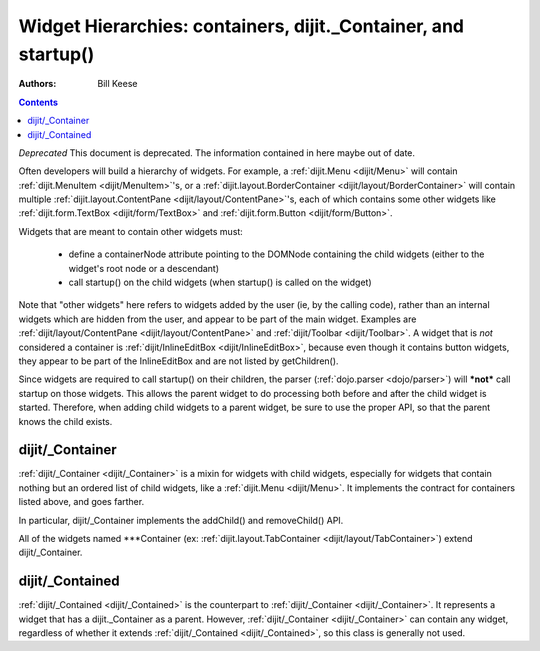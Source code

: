 .. _quickstart/widgetHierarchies:

===============================================================
Widget Hierarchies: containers, dijit._Container, and startup()
===============================================================
:Authors: Bill Keese

.. contents ::
    :depth: 2

*Deprecated* This document is deprecated.  The information contained in here maybe out of date.

Often developers will build a hierarchy of widgets.  For example, a :ref:`dijit.Menu <dijit/Menu>` will contain :ref:`dijit.MenuItem <dijit/MenuItem>`'s, or a :ref:`dijit.layout.BorderContainer <dijit/layout/BorderContainer>` will contain multiple :ref:`dijit.layout.ContentPane <dijit/layout/ContentPane>`'s, each of which contains some other widgets like :ref:`dijit.form.TextBox <dijit/form/TextBox>` and :ref:`dijit.form.Button <dijit/form/Button>`.


Widgets that are meant to contain other widgets must:

  * define a containerNode attribute pointing to the DOMNode containing the child widgets (either to the widget's root node or a descendant)
  * call startup() on the child widgets (when startup() is called on the widget)

Note that "other widgets" here refers to widgets added by the user (ie, by the calling code),
rather than an internal widgets which are hidden from the user, and appear to be part of the main widget.
Examples are :ref:`dijit/layout/ContentPane <dijit/layout/ContentPane>` and :ref:`dijit/Toolbar <dijit/Toolbar>`.
A widget that is *not* considered a container is  :ref:`dijit/InlineEditBox <dijit/InlineEditBox>`,
because even though it contains button widgets, they appear to be part of the InlineEditBox and are not listed by
getChildren().

Since widgets are required to call startup() on their children, the parser (:ref:`dojo.parser <dojo/parser>`) will ***not*** call startup on those widgets.  This allows the parent widget to do processing both before and after the child widget is started.  Therefore, when adding child widgets to a parent widget, be sure to use the proper API, so that the parent knows the child exists.

dijit/_Container
================

:ref:`dijit/_Container <dijit/_Container>`
is a mixin for widgets with child widgets,
especially for widgets that contain nothing but an ordered list of child widgets, like a :ref:`dijit.Menu <dijit/Menu>`.
It implements the contract for containers listed above, and goes farther.

In particular, dijit/_Container implements the addChild() and removeChild() API.

All of the widgets named \*\*\*Container (ex: :ref:`dijit.layout.TabContainer <dijit/layout/TabContainer>`) extend dijit/_Container.

dijit/_Contained
================

:ref:`dijit/_Contained <dijit/_Contained>` is the counterpart to :ref:`dijit/_Container <dijit/_Container>`.
It represents a widget that has a dijit._Container as a parent.
However, :ref:`dijit/_Container <dijit/_Container>` can contain any widget, regardless of whether it extends
:ref:`dijit/_Contained <dijit/_Contained>`, so this class is generally not used.
